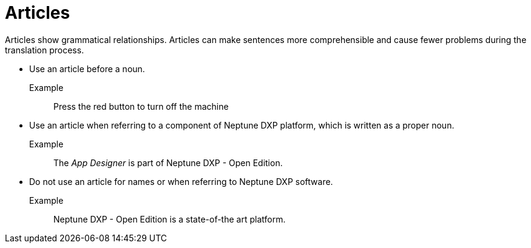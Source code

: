 = Articles

Articles show grammatical relationships.
Articles can make sentences more comprehensible and cause fewer problems during the translation process.

* Use an article before a noun.

Example::
 Press the red button to turn off the machine

* Use an article when referring to a component of Neptune DXP platform, which is written as a proper noun.

Example::
The __App Designer__ is part of Neptune DXP - Open Edition.

* Do not use an article for names or when referring to Neptune DXP software.

Example::
Neptune DXP - Open Edition is a state-of-the art platform.








